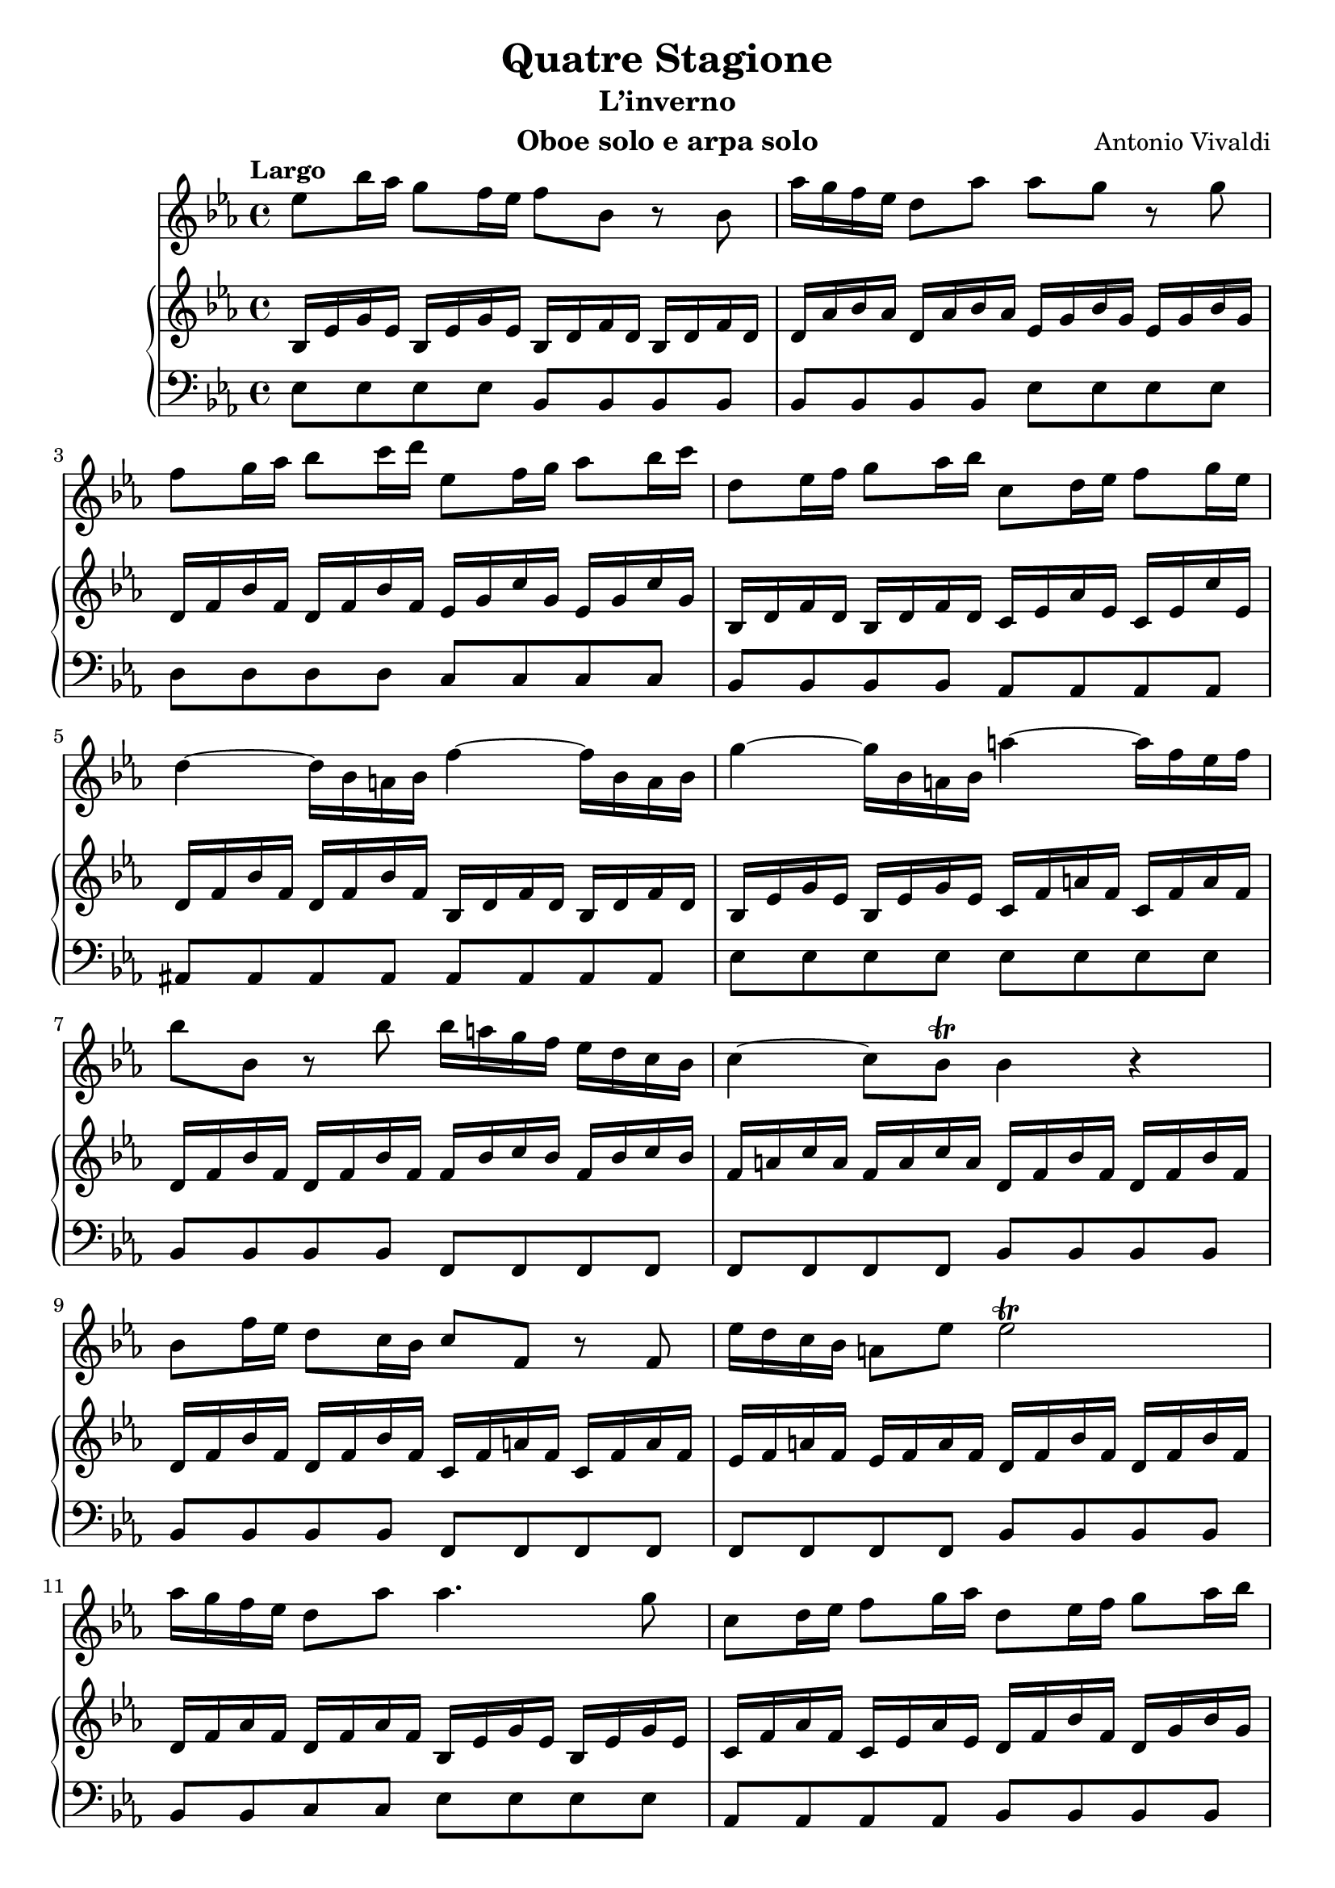 
% -----------------------------------------------------
% Autor: Hanka
% Sepsáno: v Ladenburgu, duben, květen, červen 2022, Čas pohody, lásky s Joachimem, pádlování, sebeuvědomování, finančního stresu, práce v parku na Neckarwiese
% zrození nové lásky?
% Léto v Baden-Würtenberské exotice,  Nová dimenze štěstí
% Sepsáno: pro MagdaLenu a domácí muzicírování
% -----------------------------------------------------

% \paper { indent =  line-width = }
% \layout { \context { \scores } }


\sourcefilename "/Users/hanamedova/Documents/Harps/LilyPond/test.ly"
\version "2.20.0" 

\header { 
	title = "Quatre Stagione" 
	subtitle = "L’inverno"
	composer = "Antonio Vivaldi"
	instrument = "Oboe solo e arpa solo" 
	}

% -----------------------------------------------------
% define variables

flute = \relative {                
	\tempo Largo
	\key es \major
		es''8 bes'16 as g8 f16 es f8 bes, r8 bes8 
		as'16 g f es d8 as' as8 g r8 g8 |
		f8 g16  as bes8 c16 d es,8 f16 g as8 bes16 c |
		d,8 es16 f  g8 as16 bes c,8 d16 es f8 g16 es |
		d4 ~ d16 bes a bes f'4 ~ f16 bes, a bes | 
		g'4 ~ g16 bes, a bes a'4 ~ a16 f es f |
		bes8 bes,8 r8 bes'8 bes16 a g f es d c bes |
		c4 ~ c8 bes8\trill bes4 r4 |
		bes8 f'16 es d8 c16 bes c8 f, r8 f8 |  
		es'16 d c bes a8 es'8 es2\trill |
		as16 g f es d8 as'8 as4. g8 |
		c,8 d16  es f8 g16 as d,8 es16 f g8 as16 bes |
		es,8 f16  g as8 bes16 c d,4 r8 d16 es |
		f16 d c bes g' as bes g f8 bes, r8 d16 es |
		f16 d c bes g' as bes g f8 bes, r8 f'16 bes |
		g8 f16 es d8.\trill es16 es2\trill |
		<<es1\trill \\ f1 >>  |
		es1
	}


harp_right_hand = {
	\key es \major
		bes16 es' g' es' bes es' g' es' bes d' f' d' bes d' f' d' 
		d' as' bes' as' d' as' bes' as' es' g' bes' g' es' g' bes' g' 
		d' f' bes' f' d' f' bes' f' es' g' c'' g' es' g' c'' g'
		bes d' f' d' bes d' f' d' c' es' as' es' c' es' c'' es'
		d' f' bes' f' d' f' bes' f' bes d' f' d' bes d' f' d' 
		bes es' g' es' bes es' g' es' c' f' a' f' c' f' a' f' |
		d' f' bes' f' d' f' bes' f' f' bes' c'' bes' f' bes' c'' bes' |
		f' a' c'' a' f' a' c'' a' d' f' bes' f' d' f' bes' f' |
		d' f' bes' f' d' f' bes' f' c' f' a' f' c' f' a' f' |
		es' f' a' f' es' f' a' f' d' f' bes' f' d' f' bes' f' |
		d' f' as' f' d' f' as' f' bes es' g' es' bes es' g' es' |
		c' f' as' f' c' es' as' es' d' f' bes' f' d' g' bes' g' |
		es' g' c'' g' es' as' c'' as' d' f' bes' f' d' f' bes' f' |
		d' f' bes' f' es' g' bes' g' d' f' bes' f' d' f' bes' f' |
		d' f' bes' f' es' g' bes' g' d' f' bes' f' d' f' bes' f' |
		es' g' bes' g' d' f' bes' f' es' g' bes' g' es' g' bes' g' |
		es' g' bes' g' es' g' bes' g' es' g' bes' g' es' g' bes' g'
		( g'1 )
	}


harp_left_hand = {
	\clef bass
	\key es \major
		es8 es es es bes, bes, bes, bes, 
		bes, bes, bes, bes, es es es es
		d d d d c c c c 
		bes, bes, bes, bes, as, as, as, as, 
		ais, ais, ais, ais, ais, ais, ais, ais, 
		es es es es es es es es
		bes, bes, bes, bes, f, f, f, f, 
		f, f, f, f, bes, bes, bes, bes,
		bes, bes, bes, bes, f, f, f, f,
		f, f, f, f, bes, bes, bes, bes,
		bes, bes, c c es es es es 
		as, as, as, as, bes, bes, bes, bes,
		c c c c bes, bes, bes, bes,
		bes, bes, bes, bes,bes, bes, bes, bes,
		bes, bes, bes, bes, bes, bes, bes, bes,
		es, es, bes, bes, es, es, es, es, 
		es, es, es, es, es, es, es, es, 
		es,1
		 \bar "|."
	}


% scores

<<
\new Staff { \flute }
	\new PianoStaff 			% parentesi graffa
		<<       				
		\new Staff { \harp_right_hand}
		\new Staff { \harp_left_hand }
		>> 						
>> 







